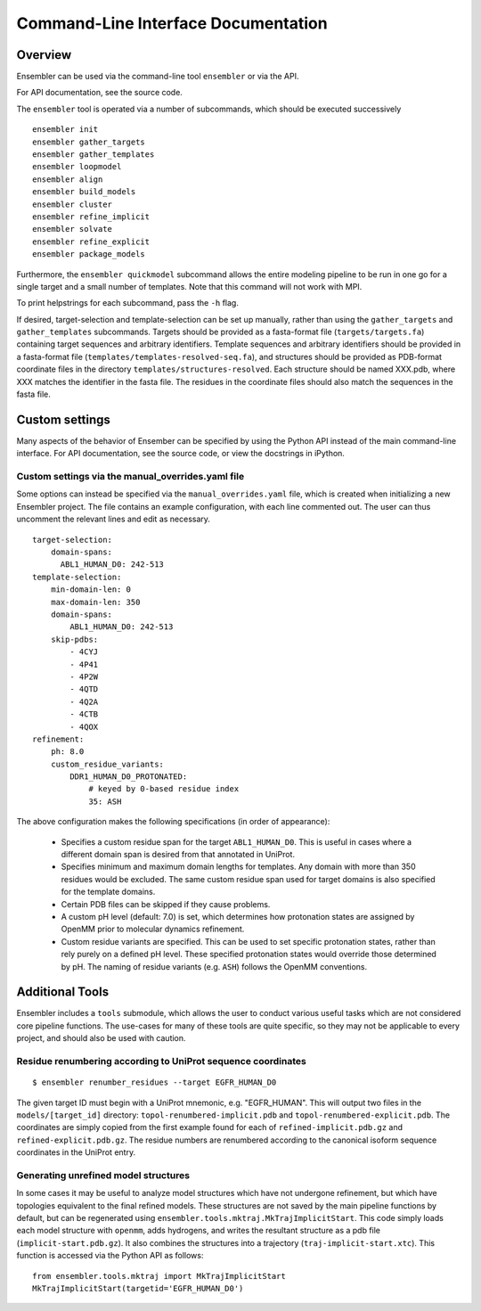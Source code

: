 .. _cli_docs

************************************
Command-Line Interface Documentation
************************************

Overview
========

Ensembler can be used via the command-line tool ``ensembler`` or via the API.

For API documentation, see the source code.

The ``ensembler`` tool is operated via a number of subcommands, which should be executed successively ::

  ensembler init
  ensembler gather_targets
  ensembler gather_templates
  ensembler loopmodel
  ensembler align
  ensembler build_models
  ensembler cluster
  ensembler refine_implicit
  ensembler solvate
  ensembler refine_explicit
  ensembler package_models

Furthermore, the ``ensembler quickmodel`` subcommand allows the entire modeling
pipeline to be run in one go for a single target and a small number of
templates. Note that this command will not work with MPI.

To print helpstrings for each subcommand, pass the ``-h`` flag.

If desired, target-selection and template-selection can be set up manually,
rather than using the ``gather_targets`` and ``gather_templates`` subcommands.
Targets should be provided as a fasta-format file (``targets/targets.fa``)
containing target sequences and arbitrary identifiers.  Template sequences and
arbitrary identifiers should be provided in a fasta-format file
(``templates/templates-resolved-seq.fa``), and structures should be provided as
PDB-format coordinate files in the directory ``templates/structures-resolved``.
Each structure should be named XXX.pdb, where XXX matches the identifier in the
fasta file. The residues in the coordinate files should also match the
sequences in the fasta file.

Custom settings
===============

Many aspects of the behavior of Ensember can be specified by using the Python
API instead of the main command-line interface.  For API documentation, see the
source code, or view the docstrings in iPython.

Custom settings via the manual_overrides.yaml file
--------------------------------------------------

Some options can instead be specified via the ``manual_overrides.yaml`` file,
which is created when initializing a new Ensembler project. The file contains
an example configuration, with each line commented out. The user can thus
uncomment the relevant lines and edit as necessary.

::

  target-selection:
      domain-spans:
        ABL1_HUMAN_D0: 242-513
  template-selection:
      min-domain-len: 0
      max-domain-len: 350
      domain-spans:
          ABL1_HUMAN_D0: 242-513
      skip-pdbs:
          - 4CYJ
          - 4P41
          - 4P2W
          - 4QTD
          - 4Q2A
          - 4CTB
          - 4QOX
  refinement:
      ph: 8.0
      custom_residue_variants:
          DDR1_HUMAN_D0_PROTONATED:
              # keyed by 0-based residue index
              35: ASH

The above configuration makes the following specifications (in order of appearance):

 - Specifies a custom residue span for the target ``ABL1_HUMAN_D0``. This is useful in cases where a different domain span is desired from that annotated in UniProt.
 - Specifies minimum and maximum domain lengths for templates. Any domain with more than 350 residues would be excluded. The same custom residue span used for target domains is also specified for the template domains.
 - Certain PDB files can be skipped if they cause problems.
 - A custom pH level (default: 7.0) is set, which determines how protonation states are assigned by OpenMM prior to molecular dynamics refinement.
 - Custom residue variants are specified. This can be used to set specific protonation states, rather than rely purely on a defined pH level. These specified protonation states would override those determined by pH. The naming of residue variants (e.g. ``ASH``) follows the OpenMM conventions.

Additional Tools
================

Ensembler includes a ``tools`` submodule, which allows the user to conduct
various useful tasks which are not considered core pipeline functions. The
use-cases for many of these tools are quite specific, so they may not be
applicable to every project, and should also be used with caution.

Residue renumbering according to UniProt sequence coordinates
-------------------------------------------------------------

::

  $ ensembler renumber_residues --target EGFR_HUMAN_D0

The given target ID must begin with a UniProt mnemonic, e.g. "EGFR_HUMAN".
This will output two files in the ``models/[target_id]`` directory:
``topol-renumbered-implicit.pdb`` and ``topol-renumbered-explicit.pdb``.
The coordinates are simply copied from the first example found for each of
``refined-implicit.pdb.gz`` and ``refined-explicit.pdb.gz``. The residue
numbers are renumbered according to the canonical isoform sequence coordinates
in the UniProt entry.

Generating unrefined model structures
-------------------------------------

In some cases it may be useful to analyze model structures which have not
undergone refinement, but which have topologies equivalent to the final refined
models. These structures are not saved by the main pipeline functions by
default, but can be regenerated using
``ensembler.tools.mktraj.MkTrajImplicitStart``. This code simply loads each
model structure with ``openmm``, adds hydrogens, and writes the resultant
structure as a pdb file (``implicit-start.pdb.gz``). It also combines the
structures into a trajectory (``traj-implicit-start.xtc``). This function is
accessed via the Python API as follows:

::

  from ensembler.tools.mktraj import MkTrajImplicitStart
  MkTrajImplicitStart(targetid='EGFR_HUMAN_D0')

